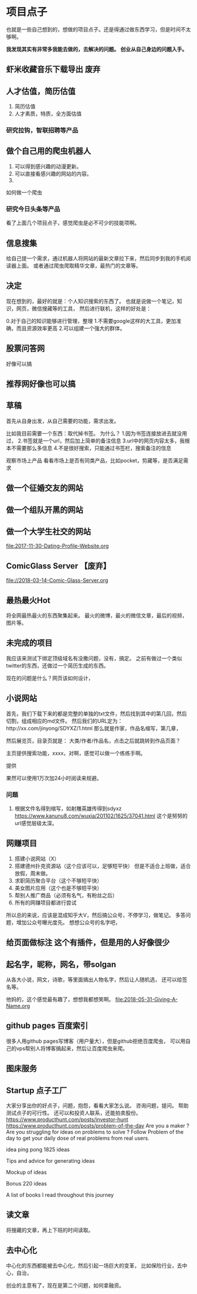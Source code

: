 * 项目点子
  也就是一些自己想到的，想做的项目点子。还是得通过做东西学习，但是时间不太够啊。

  *我发现其实有非常多我能去做的，去解决的问题。*
  *创业从自己身边的问题入手。*
** 虾米收藏音乐下载导出 废弃
** 人才估值，简历估值
   1. 简历估值
   2. 人才素质，特质，全方面估值
*** 研究拉钩，智联招聘等产品

** 做个自己用的爬虫机器人
   1. 可以得到感兴趣的动漫更新。
   2. 可以直接看感兴趣的网站的内容。
   3.
如何做一个爬虫

*** 研究今日头条等产品

看了上面几个项目点子，感觉爬虫是必不可少的技能项啊。

** 信息搜集
   给自己提一个需求，通过机器人将网站的最新文章拉下来，然后同步到我的手机阅读器上面。
   或者通过爬虫爬取精华文章，最热门的文章等。
** 决定
   现在想到的，最好的就是：个人知识搜索的东西了。
   也就是说做一个笔记，知识，网页，微信搜藏等的工具，
   然后进行联机，这样的好处是：

   0.对于自己的知识能够进行管理，整理
   1.不需要google这样的大工具，更加准确，而且资源效率更高
   2.可以组建一个强大的群体。

** 股票问答网
   好像可以搞
** 推荐网好像也可以搞
** 草稿
   首先从自身出发，从自己需要的功能，需求出发。

   比如我目前需要一个东西：取代掉书签。
   为什么？
   1.因为书签连接放进去就没用过，
   2.书签就是一个url，然后加上简单的备注信息
   3.url中的网页内容太多，我根本不需要那么多信息
   4.不是很好搜索，只能通过书签栏，搜索备注的信息

   观察市场上产品
   看看市场上是否有同类产品，比如pocket，剪藏等，是否满足需求

** 做一个征婚交友的网站
** 做一个组队开黑的网站
** 做一个大学生社交的网站
   file:2017-11-30-Dating-Profile-Website.org

** ComicGlass Server 【废弃】
   file://2018-03-14-Comic-Glass-Server.org

** 最热最火Hot
   将全网最热最火的东西聚集起来。
   最火的微博，最火的微信文章，最后的视频，图片等。

** 未完成的项目
   我应该来测试下绑定顶级域名有没撒问题，没有，搞定。
   之前有做过一个类似twitter的东西，还做过一个简历生成的东西。

   现在的问题是什么？网页该如何设计，

** 小说网站
   首先，我们下载下来的都是完整的单独的txt文件，然后找到其中的第几回，然后切割，组成相应的md文件。
   然后我们的URL定为：http://xx.com/jinyong/SDYXZ/1.html
   那么就是作家，作品名缩写，第几章，

   然后展览页，目录页就是： 大类/作者/作品名，点击之后就跳转到作品页面？

   主页提供搜索功能，xxxx，对啊，感觉可以做一个练练手啊。

   提供

   果然可以使用1万次加24小时阅读来规避。

*** 问题
    1. 根据文件名得到缩写，如射雕英雄传得到sdyxz
       https://www.kanunu8.com/wuxia/201102/1625/37041.html
       这个是努努的url感觉层级太深。

** 网赚项目
   1. 搭建小说网站（X）
   5. 搭建德州扑克资源站（这个应该可以，足够短平快）
      但是不适合上班做，适合放假，周末做。
   6. 求职简历聚合平台（这个不够短平快）
   7. 美女图片应用（这个也是不够短平快）
   8. 帮别人推广商品（必须有名气，有粉丝之后）
   9. 所有的网赚项目都进行尝试

   所以总的来说，应该是混成知乎大V，然后搞公众号，不停学习，做笔记。
   多答问题，增加公众号曝光度先。
   想想公众号的名字吧，
** 给页面做标注 这个有插件，但是用的人好像很少

** 起名字，昵称，网名，带solgan
   从各大小说，网文，诗歌，等里面搞出人物名字，然后让人随机选，
   还可以给签名等。

   他妈的，这个感觉最有趣了，想想我都想笑啊。
   [[file:2018-05-31-Giving-A-Name.org]]
** github pages 百度索引
   很多人用github pages写博客（用户量大），但是github拒绝百度爬虫，
   可以用自己的vps帮别人将博客搞起来，然后让百度爬虫来爬。
** 图床服务
** Startup 点子工厂
   大家分享出你的好点子，问题，抱怨，看看大家怎么说。
   咨询问题，提问。
   帮助测试点子的可行性。
   还可以和投资人联系，还能拍卖股份。
   https://www.producthunt.com/posts/investor-hunt
   https://www.producthunt.com/posts/problem-of-the-day
   Are you a maker ? Are you struggling for ideas on problems to solve ?
   Follow Problem of the day to get your daily dose of real problems from real users.

    idea ping pong
     1825 ideas

 Tips and advice for generating ideas

 Mockup of ideas

 Bonus 220 ideas

 A list of books I read throughout this journey


** 读文章
   将搜藏的文章，再上下班的时间读取。

** 去中心化
   中心化的东西都能被去中心化，然后引起一场巨大的变革，
   比如保险行业，去中心，自治，

   创业的主意有了，现在是第二个问题，如何拿融资。
